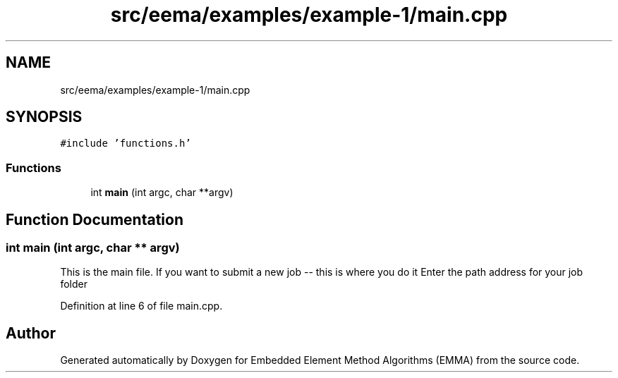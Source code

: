 .TH "src/eema/examples/example-1/main.cpp" 3 "Wed May 10 2017" "Embedded Element Method Algorithms (EMMA)" \" -*- nroff -*-
.ad l
.nh
.SH NAME
src/eema/examples/example-1/main.cpp
.SH SYNOPSIS
.br
.PP
\fC#include 'functions\&.h'\fP
.br

.SS "Functions"

.in +1c
.ti -1c
.RI "int \fBmain\fP (int argc, char **argv)"
.br
.in -1c
.SH "Function Documentation"
.PP 
.SS "int main (int argc, char ** argv)"
This is the main file\&. If you want to submit a new job -- this is where you do it Enter the path address for your job folder 
.PP
Definition at line 6 of file main\&.cpp\&.
.SH "Author"
.PP 
Generated automatically by Doxygen for Embedded Element Method Algorithms (EMMA) from the source code\&.
